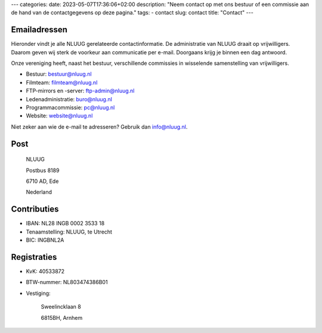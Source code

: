 ---
categories:
date: 2023-05-07T17:36:06+02:00
description: "Neem contact op met ons bestuur of een commissie aan de hand van de contactgegevens op deze pagina."
tags:
- contact
slug: contact
title: "Contact"
---

Emailadressen
=============

Hieronder vindt je alle NLUUG gerelateerde contactinformatie. De administratie van NLUUG draait op vrijwilligers. Daarom geven wij sterk de voorkeur aan communicatie per e-mail. Doorgaans krijg je binnen een dag antwoord.

Onze vereniging heeft, naast het bestuur, verschillende commissies in wisselende samenstelling van vrijwilligers.

* Bestuur: bestuur@nluug.nl
* Filmteam: filmteam@nluug.nl
* FTP-mirrors en -server: ftp-admin@nluug.nl
* Ledenadministratie: buro@nluug.nl
* Programmacommissie: pc@nluug.nl
* Website: website@nluug.nl

Niet zeker aan wie de e-mail te adresseren? Gebruik dan info@nluug.nl.

Post
====

   NLUUG

   Postbus 8189

   6710 AD, Ede

   Nederland

Contributies
============

* IBAN: NL28 INGB 0002 3533 18
* Tenaamstelling: NLUUG, te Utrecht
* BIC: INGBNL2A


Registraties
============

* KvK: 40533872
* BTW-nummer: NL803474386B01
* Vestiging:


   Sweelincklaan 8

   6815BH, Arnhem
